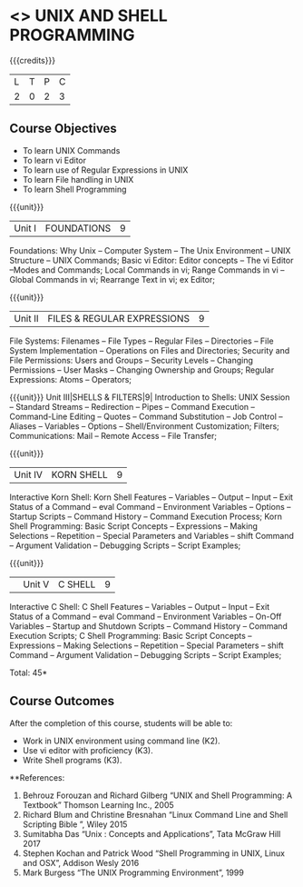 * <<<305>>> UNIX AND SHELL PROGRAMMING
:properties:
:author: Mr. B. Senthil Kumar and Dr. S. Sheerazuddin
:date: 
:end:

#+startup: showall

{{{credits}}}
| L | T | P | C |
| 2 | 0 | 2 | 3 |

** Course Objectives
- To learn UNIX Commands
- To learn vi Editor
- To learn use of Regular Expressions in UNIX
- To learn File handling in UNIX
- To learn Shell Programming

{{{unit}}}
|Unit I|FOUNDATIONS|9|
Foundations: Why Unix -- Computer System -- The Unix Environment -- UNIX Structure -- UNIX Commands; Basic vi Editor: Editor concepts – The vi Editor –Modes and Commands; Local Commands in vi; Range Commands in vi – Global Commands in vi; Rearrange Text in vi; ex Editor;

{{{unit}}}
|Unit II|FILES & REGULAR EXPRESSIONS|9|
File Systems: Filenames – File Types – Regular Files -- Directories – File System Implementation – Operations on Files and Directories; Security and File Permissions: Users and Groups – Security Levels – Changing Permissions – User Masks – Changing Ownership and Groups; Regular Expressions: Atoms – Operators;

{{{unit}}}
Unit III|SHELLS & FILTERS|9|
Introduction to Shells: UNIX Session – Standard Streams – Redirection – Pipes – Command Execution – Command-Line Editing – Quotes – Command Substitution – Job Control – Aliases – Variables – Options – Shell/Environment Customization; Filters; Communications: Mail – Remote Access – File Transfer;

{{{unit}}}
|Unit IV|KORN SHELL|9|
Interactive Korn Shell: Korn Shell Features – Variables – Output – Input – Exit Status of a Command -- eval Command – Environment Variables – Options – Startup Scripts – Command History – Command Execution Process; Korn Shell Programming: Basic Script Concepts – Expressions – Making Selections – Repetition – Special Parameters and Variables – shift Command – Argument Validation – Debugging Scripts – Script Examples;

{{{unit}}}
||Unit V|C SHELL|9|
Interactive C Shell: C Shell Features – Variables – Output – Input – Exit Status of a Command -- eval Command – Environment Variables – On-Off Variables – Startup and Shutdown Scripts – Command History – Command Execution Scripts; C Shell Programming: Basic Script Concepts – Expressions – Making Selections – Repetition – Special Parameters – shift Command – Argument Validation – Debugging Scripts – Script Examples;


\hfill *Total: 45*

** Course Outcomes
After the completion of this course, students will be able to: 
- Work in UNIX environment using command line (K2).
- Use vi editor with proficiency (K3).
- Write Shell programs (K3).

**References:
1. Behrouz Forouzan and Richard Gilberg “UNIX and Shell Programming: A Textbook” Thomson Learning Inc., 2005
2. Richard Blum and Christine Bresnahan “Linux Command Line and Shell Scripting Bible ”, Wiley 2015
3. Sumitabha Das “Unix : Concepts and Applications”, Tata McGraw Hill 2017
4. Stephen Kochan and Patrick Wood “Shell Programming in UNIX, Linux and OSX”, Addison Wesly 2016
5. Mark Burgess “The UNIX Programming Environment”, 1999
